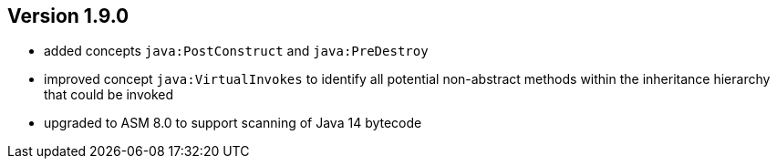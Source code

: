 ifndef::jqa-in-manual[== Version 1.9.0]
ifdef::jqa-in-manual[== Java Plugin 1.9.0]

- added concepts `java:PostConstruct` and `java:PreDestroy`
- improved concept `java:VirtualInvokes` to identify all potential non-abstract methods within the inheritance hierarchy that could be invoked
- upgraded to ASM 8.0 to support scanning of Java 14 bytecode
